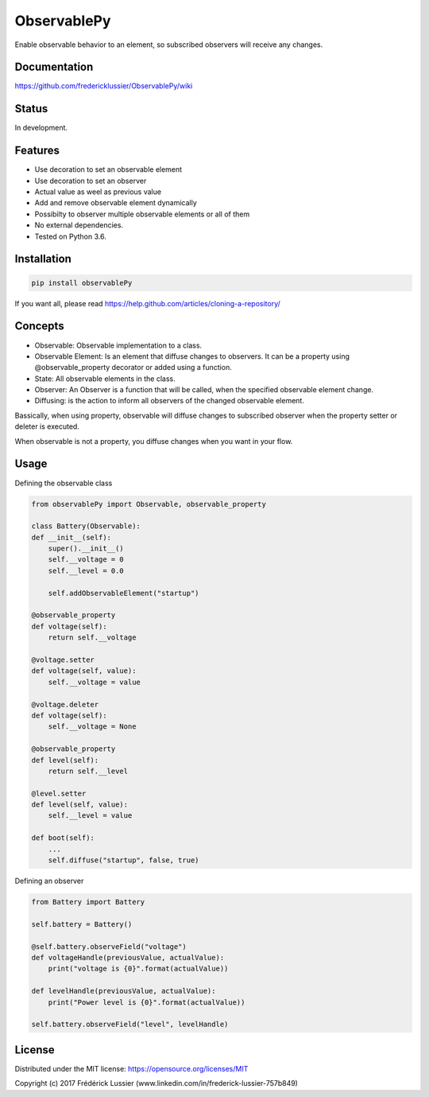 ObservablePy
================
.. image:: https://travis-ci.org/fredericklussier/ObservablePy.svg?branch=master
    :target: https://travis-ci.org/fredericklussier/ObservablePy

.. image:: https://coveralls.io/repos/github/fredericklussier/ObservablePy/badge.svg?branch=master
    :target: https://coveralls.io/github/fredericklussier/ObservablePy?branch=master

.. image:: https://api.codeclimate.com/v1/badges/809cf25fc925a3ed8ef2/maintainability
   :target: https://codeclimate.com/github/fredericklussier/ObservablePy/maintainability
   :alt: Maintainability

.. image:: https://badge.fury.io/py/observablePy.svg
    :target: https://badge.fury.io/py/observablePy

Enable observable behavior to an element, so subscribed observers will receive any changes.  

Documentation
------
https://github.com/fredericklussier/ObservablePy/wiki

Status
------
In development.

Features
--------
* Use decoration to set an observable element
* Use decoration to set an observer
* Actual value as weel as previous value
* Add and remove observable element dynamically
* Possibilty to observer multiple observable elements or all of them
* No external dependencies.
* Tested on Python 3.6.

Installation
------------

.. code-block:: batch

    pip install observablePy

If you want all, please read https://help.github.com/articles/cloning-a-repository/

Concepts
--------
* Observable: Observable implementation to a class.
* Observable Element: Is an element that diffuse changes to observers. It can be a property using @observable_property decorator or added using a function.
* State: All observable elements in the class. 
* Observer: An Observer is a function that will be called, when the specified observable element change.
* Diffusing: is the action to inform all observers of the changed observable element.

Bassically, when using property, observable will diffuse changes to subscribed observer when the property setter or deleter is executed. 

When observable is not a property, you diffuse changes when you want in your flow.

Usage
-----
Defining the observable class

.. code-block:: python

    from observablePy import Observable, observable_property

    class Battery(Observable):
    def __init__(self):
        super().__init__()
        self.__voltage = 0
        self.__level = 0.0

        self.addObservableElement("startup")

    @observable_property
    def voltage(self):
        return self.__voltage

    @voltage.setter
    def voltage(self, value):
        self.__voltage = value

    @voltage.deleter
    def voltage(self):
        self.__voltage = None

    @observable_property
    def level(self):
        return self.__level

    @level.setter
    def level(self, value):
        self.__level = value
    
    def boot(self):
        ...
        self.diffuse("startup", false, true)

Defining an observer

.. code-block:: python

    from Battery import Battery

    self.battery = Battery()

    @self.battery.observeField("voltage")
    def voltageHandle(previousValue, actualValue):
        print("voltage is {0}".format(actualValue))
    
    def levelHandle(previousValue, actualValue):
        print("Power level is {0}".format(actualValue))

    self.battery.observeField("level", levelHandle)

License
-------
Distributed under the MIT license: https://opensource.org/licenses/MIT

Copyright (c) 2017 Frédérick Lussier (www.linkedin.com/in/frederick-lussier-757b849)
